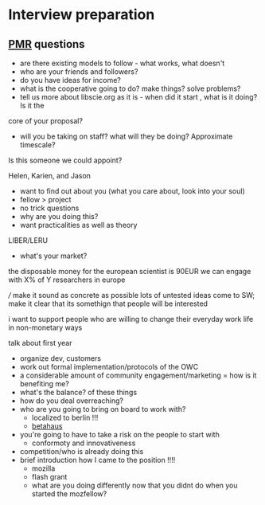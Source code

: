 * Interview preparation

** [[https://en.wikipedia.org/wiki/Peter_Murray-Rust][PMR]] questions 

+ are there existing models to follow - what works, what doesn't
+ who are your friends and followers?
+ do you have ideas for income?  
+ what is the cooperative going to do? make things? solve problems?
+ tell us more about libscie.org as it is - when did it start , what is it doing? Is it the
core of your proposal?  
+ will you be taking on staff? what will they be doing? Approximate timescale?

Is this someone we could appoint?

Helen, Karien, and Jason

+ want to find out about you (what you care about, look into your soul)
+ fellow > project
+ no trick questions
+ why are you doing this?
+ want practicalities as well as theory

LIBER/LERU
+ what's your market?

the disposable money for the european scientist is 90EUR
we can engage with X% of Y researchers in europe

/// make it sound as concrete as possible lots of untested ideas come
to SW; make it clear that its somethign that people will be interested

i want to support people who are willing to change their everyday work
life in non-monetary ways

talk about first year
+ organize dev, customers
+ work out formal implementation/protocols of the OWC
+ a considerable amount of community engagement/marketing
  = how is it benefiting me?
+ what's the balance? of these things
+ how do you deal overreaching?
+ who are you going to bring on board to work with?
  + localized to berlin !!!
  + [[https://www.betahaus.com/][betahaus]]
+ you're going to have to take a risk on the people to start with
  + conformoty and innovativeness
+ competition/who is already doing this
+ brief introduction how I came to the position !!!!
  + mozilla
  + flash grant
  + what are you doing differently now that you didnt do when you started the mozfellow?
